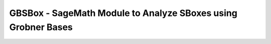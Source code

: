 ===================
GBSBox - SageMath Module to Analyze SBoxes using Grobner Bases
===================
